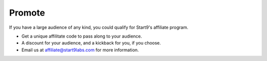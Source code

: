 .. _promote:

=======
Promote
=======

If you have a large audience of any kind, you could qualify for Start9's affiliate program.

- Get a unique affilitate code to pass along to your audience.
- A discount for your audience, and a kickback for you, if you choose.
- Email us at affiliate@start9labs.com for more information.
